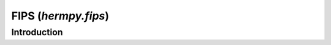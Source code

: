 .. _hermpy-fips:

********************
FIPS (`hermpy.fips`)
********************

Introduction
============
